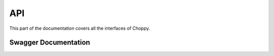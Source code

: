 .. _api:

API
===

.. module:: choppy_api

This part of the documentation covers all the interfaces of Choppy.


Swagger Documentation
---------------------
